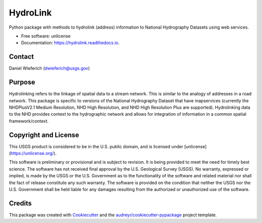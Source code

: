 =========
HydroLink
=========


.. image:: https://img.shields.io/pypi/v/hydrolink.svg
        :target: https://pypi.python.org/pypi/hydrolink

.. image:: https://img.shields.io/travis/dwief-usgs/hydrolink.svg
        :target: https://travis-ci.com/dwief-usgs/hydrolink

.. image:: https://readthedocs.org/projects/hydrolink/badge/?version=latest
        :target: https://hydrolink.readthedocs.io/en/latest/?badge=latest
        :alt: Documentation Status




Python package with methods to hydrolink (address) information to National Hydrography Datasets using web services.

* Free software: unlicense
* Documentation: https://hydrolink.readthedocs.io.


Contact
--------
Daniel Wieferich (dwieferich@usgs.gov)


Purpose
--------
Hydrolinking refers to the linkage of spatial data to a stream network.  This is similar to the analogy of addresses in a road network.  This package is specific to versions of the National Hydrography Dataset that have mapservices (currently the NHDPlusV2.1 Medium Resolution, NHD High Resolution, and NHD High Resolution Plus are supported). Hydrolinking data to the NHD provides context to the hydrographic network and allows for integration of information in a common spatial framework/context.


Copyright and License
--------
This USGS product is considered to be in the U.S. public domain, and is licensed under
[unlicense](https://unlicense.org/).

This software is preliminary or provisional and is subject to revision. It is being provided to meet the need for timely best science. The software has not received final approval by the U.S. Geological Survey (USGS). No warranty, expressed or implied, is made by the USGS or the U.S. Government as to the functionality of the software and related material nor shall the fact of release constitute any such warranty. The software is provided on the condition that neither the USGS nor the U.S. Government shall be held liable for any damages resulting from the authorized or unauthorized use of the software.


Credits
-------

This package was created with Cookiecutter_ and the `audreyr/cookiecutter-pypackage`_ project template.

.. _Cookiecutter: https://github.com/audreyr/cookiecutter
.. _`audreyr/cookiecutter-pypackage`: https://github.com/audreyr/cookiecutter-pypackage
